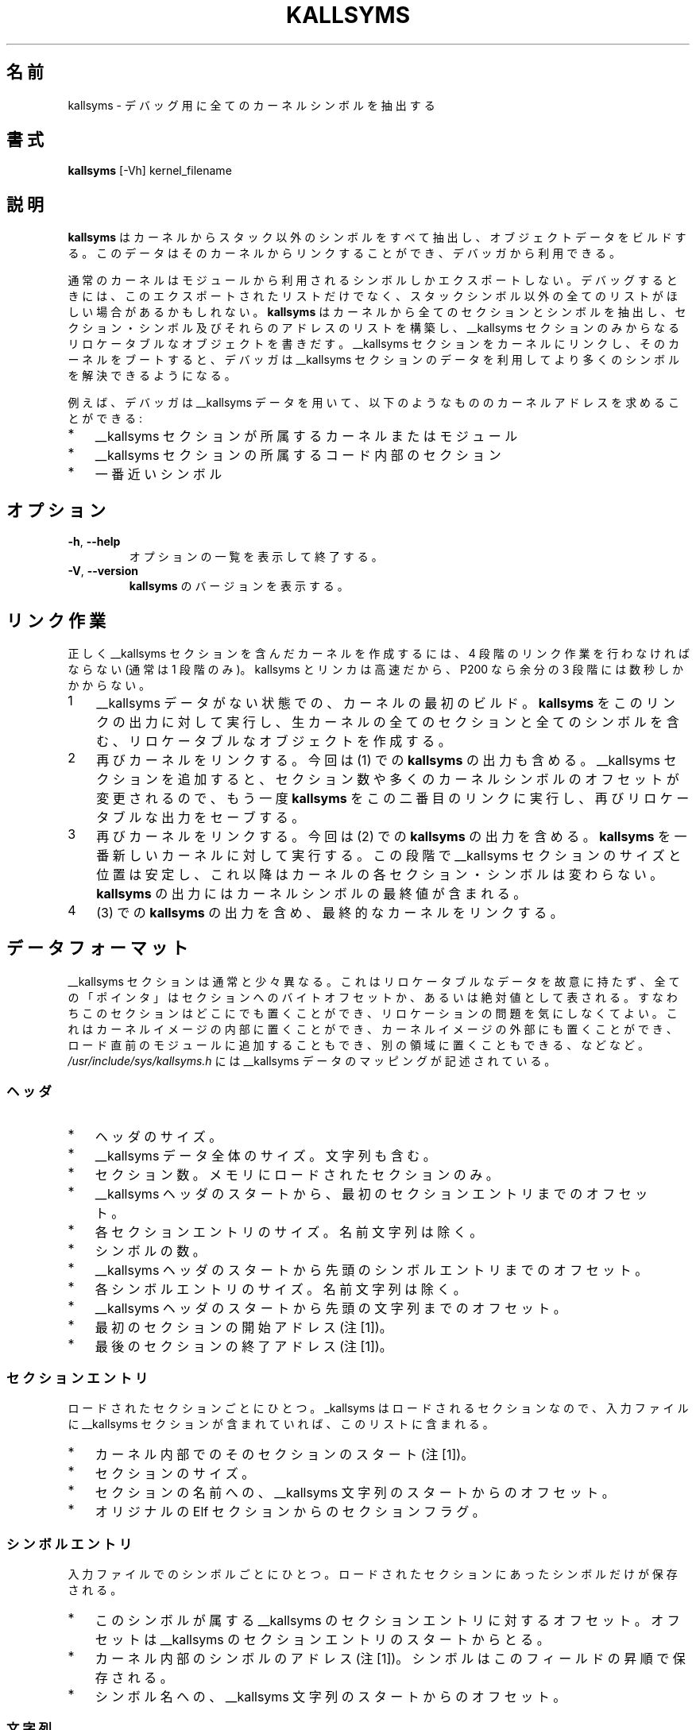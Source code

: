 .\" Copyright (c) 2000 Keith Owens <kaos@ocs.com.au>
.\" This program is distributed according to the Gnu General Public License.
.\" See the file COPYING in the kernel source directory.
.\"
.\" Japanese Version Copyright (c) 2000 NAKANO Takeo all rights reserved.
.\" Translated Thu 12 Oct 2000 by NAKANO Takeo <nakano@apm.seikei.ac.jp>
.\" Updated Sat 16 Mar 2002 by Kentaro Shirakata <argrath@ub32.org>
.\" 
.TH KALLSYMS 8 "January 31, 2002" Linux "Linux Module Support"
.\"O .SH NAME
.\"O kallsyms \- Extract all kernel symbols for debugging
.SH 名前
kallsyms \- デバッグ用に全てのカーネルシンボルを抽出する
.\"O .SH SYNOPSIS
.SH 書式
.B kallsyms
[\-Vh] kernel_filename
.\"O .SH DESCRIPTION
.SH 説明
.hy 0
.\"O .B Kallsyms
.\"O extracts all the non-stack symbols from a kernel and builds a data blob
.\"O that can be linked into that kernel for use by debuggers.
.B kallsyms
はカーネルからスタック以外のシンボルをすべて抽出し、
オブジェクトデータをビルドする。このデータは
そのカーネルからリンクすることができ、デバッガから利用できる。
.PP
.\"O A normal kernel only exports symbols that are used by modules.
.\"O For debugging you may want a list of all the non-stack symbols, not
.\"O just the exported ones.
.\"O .B kallsyms
.\"O extracts all sections and symbols from a kernel, constructs a list of
.\"O the sections, symbols and their addresses and writes a relocatable
.\"O object containing just the __kallsyms section.
.\"O After the __kallsyms section is linked into the kernel and the kernel
.\"O has been booted, any debugger can use the data in the __kallsyms
.\"O section to get better symbol resolution.
通常のカーネルはモジュールから利用されるシンボルしかエクスポートしない。
デバッグするときには、このエクスポートされたリストだけでなく、
スタックシンボル以外の全てのリストがほしい場合があるかもしれない。
.B kallsyms
はカーネルから全てのセクションとシンボルを抽出し、
セクション・シンボル及びそれらのアドレスのリストを構築し、
__kallsyms セクションのみからなるリロケータブルなオブジェクトを書きだす。
__kallsyms セクションをカーネルにリンクし、
そのカーネルをブートすると、
デバッガは __kallsyms セクションのデータを利用して
より多くのシンボルを解決できるようになる。
.PP
.\"O For example, a debugger can use the __kallsyms data to resolve a kernel
.\"O address to:
例えば、デバッガは __kallsyms データを用いて、
以下のようなもののカーネルアドレスを求めることができる:
.PD 0
.IP * 3
.\"O The owning kernel or module.
__kallsyms セクションが所属するカーネルまたはモジュール
.IP * 3
.\"O The section within the owning code.
__kallsyms セクションの所属するコード内部のセクション
.IP * 3
.\"O The nearest symbol.
一番近いシンボル
.\"O .SH OPTIONS
.SH オプション
.TP
.BR \-h ", " \-\-help
.\"O Display a summary of options and exit.
オプションの一覧を表示して終了する。
.TP
.BR \-V ", " \-\-version
.\"O Display the version of \fBkallsyms\fR and exit.
\fBkallsyms\fR のバージョンを表示する。
.\"O .SH LINKER PASSES
.SH リンク作業
.\"O .PP
.\"O To create a kernel containing an accurate __kallsyms section, you have
.\"O to make four linker passes instead of the normal single link step.
.\"O kallsyms and the linker are fast, the three extra steps take a few
.\"O seconds on a P200.
正しく __kallsyms セクションを含んだカーネルを作成するには、
4 段階のリンク作業を行わなければならない (通常は 1 段階のみ)。
kallsyms とリンカは高速だから、P200 なら余分の 3 段階には数秒しかかからない。
.IP 1 3
.\"O The initial build of the kernel, without any __kallsyms data.
.\"O Run \fBkallsyms\fR against the output of this link, creating a relocatable
.\"O object which contains all the sections and symbols in the raw kernel.
__kallsyms データがない状態での、カーネルの最初のビルド。
\fBkallsyms\fR をこのリンクの出力に対して実行し、
生カーネルの全てのセクションと全てのシンボルを含む、
リロケータブルなオブジェクトを作成する。
.IP 2 3
.\"O Link the kernel again, this time including the \fBkallsyms\fR output from
.\"O step (1).
.\"O Adding the __kallsyms section changes the number of sections and many
.\"O of the kernel symbol offsets so run \fBkallsyms\fR again against the second
.\"O link, again saving the relocatable output.
再びカーネルをリンクする。今回は (1) での \fBkallsyms\fR の出力も含める。
__kallsyms セクションを追加すると、セクション数や多くのカーネルシンボルの
オフセットが変更されるので、もう一度 \fBkallsyms\fR をこの二番目のリンクに実行し、
再びリロケータブルな出力をセーブする。
.IP 3 3
.\"O Link the kernel again, this time including the \fBkallsyms\fR output from
.\"O step (2).
.\"O Run \fBkallsyms\fR against the latest version of the kernel.
.\"O The size and position of the __kallsyms section on this run is now
.\"O stable, none of the kernel sections or symbols will change after this
.\"O run.
.\"O The \fBkallsyms\fR output contains the final values of the kernel symbols.
再びカーネルをリンクする。今回は (2) での \fBkallsyms\fR の出力を含める。
\fBkallsyms\fR を一番新しいカーネルに対して実行する。
この段階で __kallsyms セクションのサイズと位置は安定し、
これ以降はカーネルの各セクション・シンボルは変わらない。
\fBkallsyms\fR の出力にはカーネルシンボルの最終値が含まれる。
.IP 4 3
.\"O Link the final kernel, including the \fBkallsyms\fR output from step (3).
(3) での \fBkallsyms\fR の出力を含め、最終的なカーネルをリンクする。
.\"O .SH DATA FORMAT
.SH データフォーマット
.\"O .PP
.\"O The __kallsyms section is a bit unusual.
.\"O It deliberately has no relocatable data, all "pointers" are represented
.\"O as byte offsets into the section or as absolute numbers.
.\"O This means it can be stored anywhere without relocation problems.
.\"O In particular it can be stored within a kernel image, it can be stored
.\"O separately from the kernel image, it can be appended to a module just
.\"O before loading, it can be stored in a separate area, etc.
__kallsyms セクションは通常と少々異なる。
これはリロケータブルなデータを故意に持たず、
全ての「ポインタ」はセクションへのバイトオフセットか、
あるいは絶対値として表される。
すなわちこのセクションはどこにでも置くことができ、
リロケーションの問題を気にしなくてよい。
これはカーネルイメージの内部に置くことができ、
カーネルイメージの外部にも置くことができ、
ロード直前のモジュールに追加することもでき、
別の領域に置くこともできる、などなど。
.PP
.\"O \fI/usr/include/sys/kallsyms.h\fR contains the mappings for the __kallsyms
.\"O data.
\fI/usr/include/sys/kallsyms.h\fR には
__kallsyms データのマッピングが記述されている。
.\"O .SS Header
.SS ヘッダ
.PD 0
.IP * 3
.\"O Size of header.
ヘッダのサイズ。
.IP * 3
.\"O Total size of the __kallsyms data, including strings.
__kallsyms データ全体のサイズ。文字列も含む。
.IP * 3
.\"O Number of sections.
.\"O This only included sections which are loaded into memory.
セクション数。メモリにロードされたセクションのみ。
.IP * 3
.\"O Offset to the first section entry from start of the __kallsyms header.
__kallsyms ヘッダのスタートから、最初のセクションエントリまでのオフセット。
.IP * 3
.\"O Size of each section entry, excluding the name string.
各セクションエントリのサイズ。名前文字列は除く。
.IP * 3
.\"O Number of symbols.
シンボルの数。
.IP * 3
.\"O Offset to the first symbol entry from the start of the __kallsyms
.\"O header.
__kallsyms ヘッダのスタートから先頭のシンボルエントリまでのオフセット。
.IP * 3
.\"O Size of each symbol entry, excluding the name string.
各シンボルエントリのサイズ。名前文字列は除く。
.IP * 3
.\"O Offset to the first string from the start of the __kallsyms header.
__kallsyms ヘッダのスタートから先頭の文字列までのオフセット。
.IP * 3
.\"O Start address of the first section[1].
最初のセクションの開始アドレス(注[1])。
.IP * 3
.\"O End address of the last section[1].
最後のセクションの終了アドレス(注[1])。
.PD 1
.\"O .SS Section entry
.SS セクションエントリ
.\"O .PP
.\"O One entry per loaded section.
.\"O Since __kallsyms is a loaded section, if the input file contains a
.\"O __kallsyms section then it is included in this list.
ロードされたセクションごとにひとつ。
_kallsyms はロードされるセクションなので、
入力ファイルに __kallsyms セクションが含まれていれば、
このリストに含まれる。
.PD 0
.IP * 3
.\"O Start of the section within the kernel[1].
カーネル内部でのそのセクションのスタート(注[1])。
.IP * 3
.\"O Size of section.
セクションのサイズ。
.IP * 3
.\"O Offset to the name of section, from the start of the __kallsyms
.\"O strings.
セクションの名前への、 __kallsyms 文字列のスタートからのオフセット。
.IP * 3
.\"O Section flags, from the original Elf section.
オリジナルの Elf セクションからのセクションフラグ。
.PD 1
.\"O .SS Symbol entry
.SS シンボルエントリ
.\"O .PP
.\"O One per symbol in the input file.
.\"O Only symbols that fall within loaded sections are stored.
入力ファイルでのシンボルごとにひとつ。
ロードされたセクションにあったシンボルだけが保存される。
.PD 0
.IP * 3
.\"O Offset to the __kallsyms section entry that this symbol falls within.
.\"O The offset is from the start of the __kallsyms section entries.
このシンボルが属する __kallsyms のセクションエントリに対するオフセット。
オフセットは __kallsyms のセクションエントリのスタートからとる。
.IP * 3
.\"O Address of the symbol within the kernel[1].
.\"O The symbols are sorted in ascending order on this field.
カーネル内部のシンボルのアドレス(注[1])。
シンボルはこのフィールドの昇順で保存される。
.IP * 3
.\"O Offset to the name of symbol, from the start of the __kallsyms strings.
シンボル名への、 __kallsyms 文字列のスタートからのオフセット。
.PD 1
.\"O .SS Strings
.SS 文字列
.\"O .PP
.\"O A set of NUL terminated strings.
.\"O Each name is referenced using an offset from the start of the
.\"O __kallsyms string area.
NUL 終端文字列のセット。
各名前は __kallsyms の文字列領域のスタートからのオフセットで参照される。
.\"O .SS Note [1]
.SS 注[1]
.\"O .PP
.\"O These fields are exceptions to the "everything is an offset" rule.
.\"O They contain absolute addresses within the kernel.
これらのフィールドは「全てはオフセット」ルールからは除外されている。
これらはカーネル内部での絶対アドレスである。
.\"O .SH SEE ALSO
.SH 関連項目
.\"O \fBinsmod\fR(8).
.BR insmod (8)
.\"O .SH HISTORY
.SH 履歴
.\"O Initial version by Keith Owens <kaos@ocs.com.au>, April 2000
最初のバージョンは 2000 年に Keith Owens <kaos@ocs.com.au> によって
作成された。
